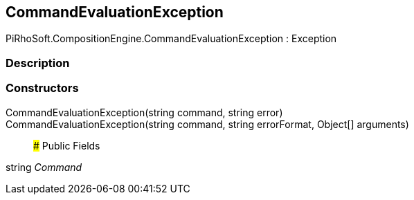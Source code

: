 [#reference/command-evaluation-exception]

## CommandEvaluationException

PiRhoSoft.CompositionEngine.CommandEvaluationException : Exception

### Description

### Constructors

CommandEvaluationException(string command, string error)::

CommandEvaluationException(string command, string errorFormat, Object[] arguments)::

### Public Fields

string _Command_::